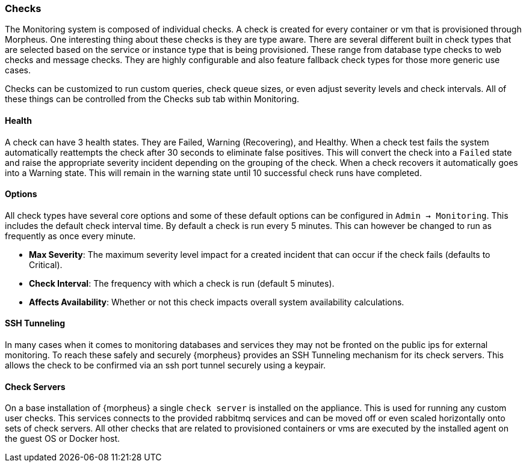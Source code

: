 === Checks

The Monitoring system is composed of individual checks. A check is created for every container or vm that is provisioned through Morpheus. One interesting thing about these checks is they are type aware. There are several different built in check types that are selected based on the service or instance type that is being provisioned. These range from database type checks to web checks and message checks. They are highly configurable and also feature fallback check types for those more generic use cases.

Checks can be customized to run custom queries, check queue sizes, or even adjust severity levels and check intervals. All of these things can be controlled from the Checks sub tab within Monitoring.

==== Health

A check can have 3 health states. They are Failed, Warning (Recovering), and Healthy. When a check test fails the system automatically reattempts the check after 30 seconds to eliminate false positives. This will convert the check into a `Failed` state and raise the appropriate severity incident depending on the grouping of the check. When a check recovers it automatically goes into a Warning state. This will remain in the warning state until 10 successful check runs have completed.

==== Options

All check types have several core options and some of these default options can be configured in `Admin -> Monitoring`. This includes the default check interval time. By default a check is run every 5 minutes. This can however be changed to run as frequently as once every minute.

* *Max Severity*: The maximum severity level impact for a created incident that can occur if the check fails (defaults to Critical).
* *Check Interval*: The frequency with which a check is run (default 5 minutes).
* *Affects Availability*: Whether or not this check impacts overall system availability calculations.


==== SSH Tunneling

In many cases when it comes to monitoring databases and services they may not be fronted on the public ips for external monitoring. To reach these safely and securely {morpheus} provides an SSH Tunneling mechanism for its check servers. This allows the check to be confirmed via an ssh port tunnel securely using a keypair.

==== Check Servers

On a base installation of {morpheus} a single `check server` is installed on the appliance. This is used for running any custom user checks. This services connects to the provided rabbitmq services and can be moved off or even scaled horizontally onto sets of check servers. All other checks that are related to provisioned containers or vms are executed by the installed agent on the guest OS or Docker host.
